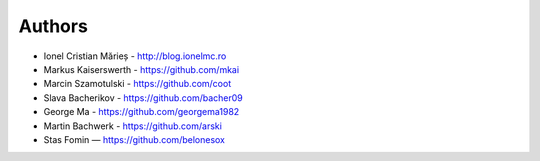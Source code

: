 
Authors
=======

* Ionel Cristian Mărieș - http://blog.ionelmc.ro
* Markus Kaiserswerth - https://github.com/mkai
* Marcin Szamotulski - https://github.com/coot
* Slava Bacherikov - https://github.com/bacher09
* George Ma - https://github.com/georgema1982
* Martin Bachwerk - https://github.com/arski
* Stas Fomin — https://github.com/belonesox